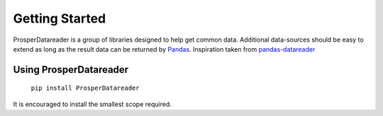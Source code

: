 ===============
Getting Started
===============

ProsperDatareader is a group of libraries designed to help get common data.  Additional data-sources should be easy to extend as long as the result data can be returned by `Pandas`_.  Inspiration taken from `pandas-datareader`_ 

Using ProsperDatareader
=======================

    ``pip install ProsperDatareader``

It is encouraged to install the smallest scope required.

.. code-block:: python
   :linenos:

   import prosper.datareader.stocks as stocks

   todays_news = stocks.news.company_news_google('MU')

   todays_quote = stocks.prices.get_quote_rh('MU')

.. _Pandas: http://pandas.pydata.org/
.. _pandas-datareader: https://pandas-datareader.readthedocs.io/en/latest/index.html